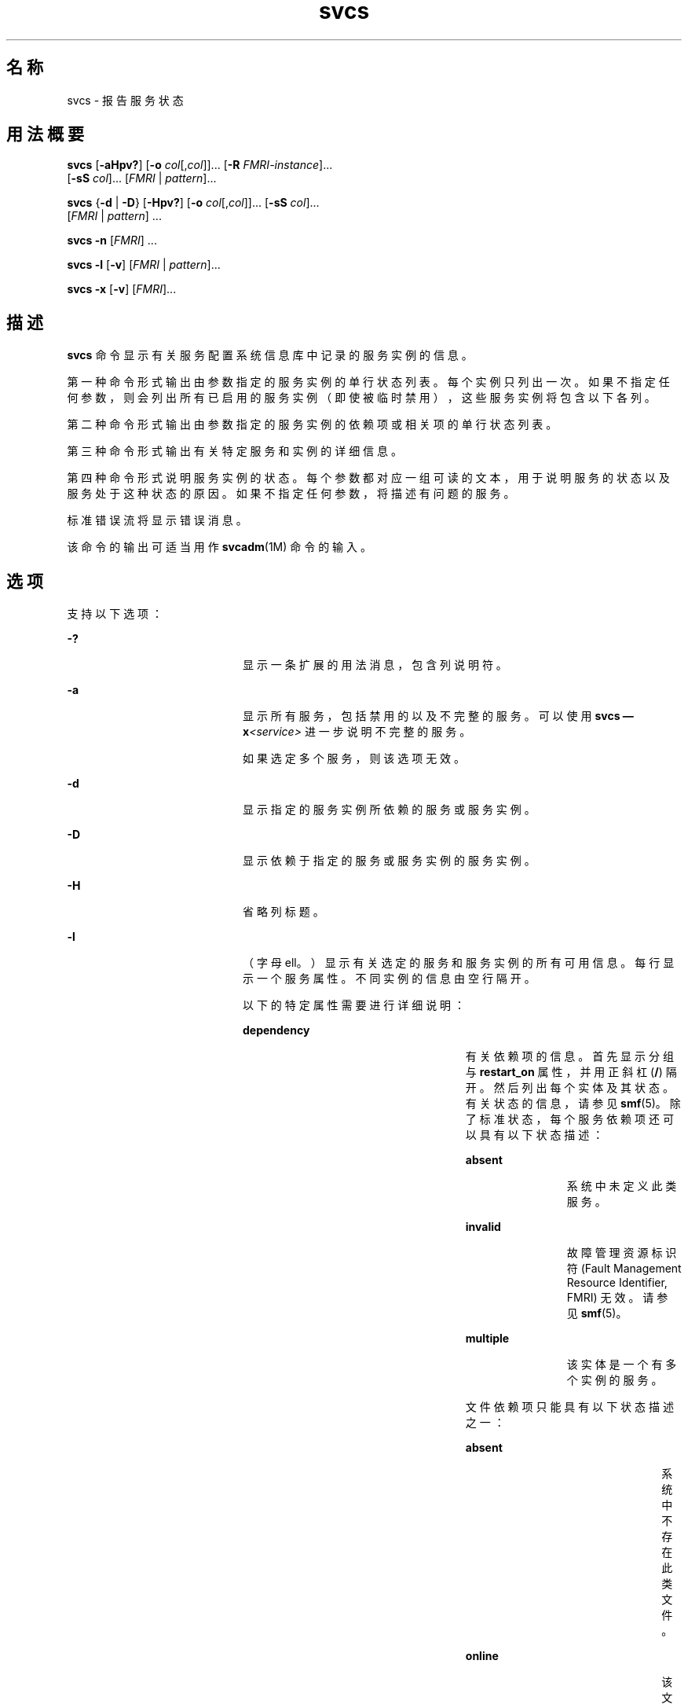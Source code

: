 '\" te
.\" Copyright (c) 2008, 2011, Oracle and/or its affiliates. 保留所有权利。
.TH svcs 1 "2011 年 6 月 15 日" "SunOS 5.11" "用户命令"
.SH 名称
svcs \- 报告服务状态
.SH 用法概要
.LP
.nf
\fBsvcs\fR [\fB-aHpv?\fR] [\fB-o\fR \fIcol\fR[,\fIcol\fR]]... [\fB-R\fR \fIFMRI-instance\fR]... 
     [\fB-sS\fR \fIcol\fR]... [\fIFMRI\fR | \fIpattern\fR]...
.fi

.LP
.nf
\fBsvcs\fR {\fB-d\fR | \fB-D\fR} [\fB-Hpv?\fR] [\fB-o\fR \fIcol\fR[,\fIcol\fR]]... [\fB-sS\fR \fIcol\fR]... 
     [\fIFMRI\fR | \fIpattern\fR] ...
.fi

.LP
.nf
\fBsvcs\fR \fB-n\fR [\fIFMRI\fR] ...
.fi

.LP
.nf
\fBsvcs\fR \fB-l\fR [\fB-v\fR] [\fIFMRI\fR | \fIpattern\fR]...
.fi

.LP
.nf
\fBsvcs\fR \fB-x\fR [\fB-v\fR] [\fIFMRI\fR]...
.fi

.SH 描述
.sp
.LP
\fBsvcs\fR 命令显示有关服务配置系统信息库中记录的服务实例的信息。
.sp
.LP
第一种命令形式输出由参数指定的服务实例的单行状态列表。每个实例只列出一次。如果不指定任何参数，则会列出所有已启用的服务实例（即使被临时禁用），这些服务实例将包含以下各列。
.sp
.LP
第二种命令形式输出由参数指定的服务实例的依赖项或相关项的单行状态列表。
.sp
.LP
第三种命令形式输出有关特定服务和实例的详细信息。
.sp
.LP
第四种命令形式说明服务实例的状态。每个参数都对应一组可读的文本，用于说明服务的状态以及服务处于这种状态的原因。如果不指定任何参数，将描述有问题的服务。
.sp
.LP
标准错误流将显示错误消息。
.sp
.LP
该命令的输出可适当用作 \fBsvcadm\fR(1M) 命令的输入。
.SH 选项
.sp
.LP
支持以下选项：
.sp
.ne 2
.mk
.na
\fB\fB-?\fR\fR
.ad
.RS 20n
.rt  
显示一条扩展的用法消息，包含列说明符。
.RE

.sp
.ne 2
.mk
.na
\fB\fB-a\fR\fR
.ad
.RS 20n
.rt  
显示所有服务，包括禁用的以及不完整的服务。可以使用 \fBsvcs \(emx\fR\fI<service>\fR 进一步说明不完整的服务。 
.sp
如果选定多个服务，则该选项无效。
.RE

.sp
.ne 2
.mk
.na
\fB\fB-d\fR\fR
.ad
.RS 20n
.rt  
显示指定的服务实例所依赖的服务或服务实例。
.RE

.sp
.ne 2
.mk
.na
\fB\fB-D\fR\fR
.ad
.RS 20n
.rt  
显示依赖于指定的服务或服务实例的服务实例。
.RE

.sp
.ne 2
.mk
.na
\fB\fB-H\fR\fR
.ad
.RS 20n
.rt  
省略列标题。
.RE

.sp
.ne 2
.mk
.na
\fB\fB-l\fR\fR
.ad
.RS 20n
.rt  
（字母 ell。）显示有关选定的服务和服务实例的所有可用信息。每行显示一个服务属性。不同实例的信息由空行隔开。
.sp
以下的特定属性需要进行详细说明：
.sp
.ne 2
.mk
.na
\fB\fBdependency\fR\fR
.ad
.RS 26n
.rt  
有关依赖项的信息。首先显示分组与 \fBrestart_on\fR 属性，并用正斜杠 (\fB/\fR) 隔开。然后列出每个实体及其状态。有关状态的信息，请参见 \fBsmf\fR(5)。除了标准状态，每个服务依赖项还可以具有以下状态描述：
.sp
.ne 2
.mk
.na
\fB\fBabsent\fR\fR
.ad
.RS 12n
.rt  
系统中未定义此类服务。
.RE

.sp
.ne 2
.mk
.na
\fB\fBinvalid\fR\fR
.ad
.RS 12n
.rt  
故障管理资源标识符 (Fault Management Resource Identifier, FMRI) 无效。请参见 \fBsmf\fR(5)。
.RE

.sp
.ne 2
.mk
.na
\fB\fBmultiple\fR\fR
.ad
.RS 12n
.rt  
该实体是一个有多个实例的服务。
.RE

文件依赖项只能具有以下状态描述之一：
.sp
.ne 2
.mk
.na
\fB\fBabsent\fR\fR
.ad
.RS 23n
.rt  
系统中不存在此类文件。
.RE

.sp
.ne 2
.mk
.na
\fB\fBonline\fR\fR
.ad
.RS 23n
.rt  
该文件存在。
.sp
如果该文件在 \fBsvc.startd\fR 上次评估服务的依赖项时不存在，该命令可能会认为依赖项不符合条件。\fBsvcadm refresh\fR 将强制重新评估依赖项。
.RE

.sp
.ne 2
.mk
.na
\fB\fBunknown（未知）\fR\fR
.ad
.RS 23n
.rt  
\fBstat\fR(2) 由于 \fBENOENT\fR 之外的原因失败。
.RE

有关依赖项、分组以及 \fBrestart_on\fR 值的其他详细信息，请参见 \fBsmf\fR(5)。
.RE

.sp
.ne 2
.mk
.na
\fB\fBenabled（已启用）\fR\fR
.ad
.RS 26n
.rt  
是否启用服务，以及是临时启用还是禁用服务（直到系统下一次重新引导）。前者指定为 \fBtrue\fR 或 \fBfalse\fR，后者根据是否存在 \fB(temporary)\fR 的情况进行指定。
.sp
服务可能会因管理员运行 \fBsvcadm disable -t\fR、使用 \fBsvcadm milestone\fR 或将系统引导到特定里程碑而被临时禁用。有关详细信息，请参见 \fBsvcadm\fR(1M)。
.RE

.RE

.sp
.ne 2
.mk
.na
\fB\fB-n\fR\fR
.ad
.RS 20n
.rt  
显示通知参数。请参见 \fBsmf\fR(5)。无论选定的 FMRI 或模式如何，该选项都会显示 FMA 事件通知参数以及系统范围内的 SMF 状态转换通知参数。
.RE

.sp
.ne 2
.mk
.na
\fB\fB-o\fR \fIcol\fR[,\fI col\fR]...\fR
.ad
.RS 20n
.rt  
显示特定的列。每个 \fIcol\fR 应为一个列名。有关可用列，请参见下面的\fB列\fR。
.RE

.sp
.ne 2
.mk
.na
\fB\fB-p\fR\fR
.ad
.RS 20n
.rt  
列出每个服务实例关联的进程。服务实例也可能没有关联的进程。将显示每个进程的进程 ID、开始时间以及命令名称（对应 \fBps\fR(1) 命令中的 \fBPID\fR、\fBSTIME\fR 以及 \fBCMD\fR 字段）。
.RE

.sp
.ne 2
.mk
.na
\fB\fB-R\fR \fIFMRI-instance\fR\fR
.ad
.RS 20n
.rt  
选择将给定的服务实例作为其重启程序的服务实例。
.RE

.sp
.ne 2
.mk
.na
\fB\fB-s\fR \fIcol\fR\fR
.ad
.RS 20n
.rt  
将输出按列排序。\fIcol\fR 应为一个列名。有关可用列，请参见下面的\fB列\fR。多个 \fB-s\fR 选项的行为是累积的。
.RE

.sp
.ne 2
.mk
.na
\fB\fB-S\fR \fIcol\fR\fR
.ad
.RS 20n
.rt  
与 \fB-s\fR 选项一样按 \fIcol\fR 的相反顺序排序。
.RE

.sp
.ne 2
.mk
.na
\fB\fB-v\fR\fR
.ad
.RS 20n
.rt  
如果不指定 \fB-x\fR 或 \fB-l\fR 选项，则显示详细的列：\fBSTATE\fR、\fBNSTATE\fR、\fBSTIME\fR、\fBCTID\fR 和 \fBFMRI\fR。
.sp
如果指定了 \fB-x\fR 选项，则显示每列说明的附加信息。
.sp
如果指定了 \fB-l\fR 选项，则显示\fB应用程序\fR类型的属性组中用户可见的属性及其描述。
.RE

.sp
.ne 2
.mk
.na
\fB\fB-x\fR\fR
.ad
.RS 20n
.rt  
显示对服务状态的说明。 
.sp
如果不带参数，\fB-x\fR 选项将对以下服务的状态进行说明： 
.RS +4
.TP
.ie t \(bu
.el o
已经启用但未运行。
.RE
.RS +4
.TP
.ie t \(bu
.el o
阻止其他已经启用的服务运行。
.RE
.RE

.SH 操作数
.sp
.LP
支持下列操作数：
.sp
.ne 2
.mk
.na
\fB\fIFMRI\fR\fR
.ad
.RS 17n
.rt  
故障管理资源标识符 (Fault Management Resource Identifier, FMRI)，用于指定一个或多个实例（请参见 \fBsmf\fR(5)）。可以通过指定实例名称或服务名称的结尾部分使用 FMRI 的缩写形式。例如，以下给定的 FMRI：
.sp
.in +2
.nf
svc:/network/smtp:sendmail
.fi
.in -2
.sp

以下是有效的缩写形式：
.sp
.in +2
.nf
sendmail
:sendmail
smtp
smtp:sendmail
network/smtp
.fi
.in -2
.sp

以下是无效的缩写形式：
.sp
.in +2
.nf
mail
network
network/smt
.fi
.in -2
.sp

如果 FMRI 指定了一个服务，则该命令适用于此服务的所有实例，但与 \fB-D\fR 选项结合使用除外。
.sp
FMRI 的缩写形式还不稳定，因此不应在脚本或其他永久性工具中使用。
.RE

.sp
.ne 2
.mk
.na
\fB\fIpattern\fR\fR
.ad
.RS 17n
.rt  
一种模式，根据 \fBfnmatch\fR(5) 中描述的"通配"规则，与服务实例的 \fIFMRI\fR 匹配。如果模式不以 \fBsvc:\fR 开头，则前置 \fBsvc:/\fR。以下是一个典型的通配模式示例：
.sp
.in +2
.nf
qexample% svcs \e*keyserv\e*
STATE          STIME     FMRI
disabled       Aug_02    svc:/network/rpc/keyserv:default
.fi
.in -2
.sp

.RE

.sp
.ne 2
.mk
.na
\fB\fIFMRI-instance\fR\fR
.ad
.RS 17n
.rt  
用于指定实例的 FMRI。
.RE

.SH 列
.sp
.LP
列名不区分大小写。缺省的输出格式等效于 "\fB-o\fR \fBstate,stime,fmri\fR"。缺省的排序列为 \fBSTATE\fR、\fBSTIME\fR 以及 \fBFMRI\fR。
.sp
.ne 2
.mk
.na
\fB\fBCTID\fR\fR
.ad
.RS 10n
.rt  
服务实例的主合同 ID。并不是所有的服务实例都有有效的主合同 ID。
.RE

.sp
.ne 2
.mk
.na
\fB\fBDESC\fR\fR
.ad
.RS 10n
.rt  
根据服务的模板元素对服务进行简单介绍。服务可能没有可用的描述，在这种情况下将使用连字符 (\fB \(hy\fR) 表示空值。
.RE

.sp
.ne 2
.mk
.na
\fB\fBFMRI\fR\fR
.ad
.RS 10n
.rt  
服务实例的 \fIFMRI\fR。
.RE

.sp
.ne 2
.mk
.na
\fB\fBINST\fR\fR
.ad
.RS 10n
.rt  
服务实例的实例名称。
.RE

.sp
.ne 2
.mk
.na
\fB\fBNSTA\fR\fR
.ad
.RS 10n
.rt  
服务实例下一状态的缩写，如 \fBSTA\fR 列中的描述所示。连字符表示实例没有在转换。其他方面与 \fBSTA\fR 相同。
.RE

.sp
.ne 2
.mk
.na
\fB\fBNSTATE\fR\fR
.ad
.RS 10n
.rt  
服务的下一状态。连字符用于表示实例没有在转换。其他方面与 \fBSTATE\fR 相同。
.RE

.sp
.ne 2
.mk
.na
\fB\fBSCOPE\fR\fR
.ad
.RS 10n
.rt  
服务实例的作用域名称。
.RE

.sp
.ne 2
.mk
.na
\fB\fBSVC\fR\fR
.ad
.RS 10n
.rt  
服务实例的服务名称。
.RE

.sp
.ne 2
.mk
.na
\fB\fBSTA\fR\fR
.ad
.RS 10n
.rt  
服务实例状态的缩写（请参见 \fBsmf\fR(5)）：
.sp
.ne 2
.mk
.na
\fB\fBDGD\fR\fR
.ad
.RS 7n
.rt  
降级
.RE

.sp
.ne 2
.mk
.na
\fB\fBDIS\fR\fR
.ad
.RS 7n
.rt  
禁用
.RE

.sp
.ne 2
.mk
.na
\fB\fBLRC\fR\fR
.ad
.RS 7n
.rt  
传统的 \fBrc*.d\fR 脚本启动式实例
.RE

.sp
.ne 2
.mk
.na
\fB\fBMNT\fR\fR
.ad
.RS 7n
.rt  
maintenance
.RE

.sp
.ne 2
.mk
.na
\fB\fBOFF\fR\fR
.ad
.RS 7n
.rt  
脱机
.RE

.sp
.ne 2
.mk
.na
\fB\fBON\fR\fR
.ad
.RS 7n
.rt  
online
.RE

.sp
.ne 2
.mk
.na
\fB\fBUN\fR\fR
.ad
.RS 7n
.rt  
未初始化
.RE

不存在的状态或无法识别的状态用问号 (\fB?\fR) 字符表示。除非同时显示了 \fBNSTA\fR 或 \fBNSTATE\fR 列，否则正在转换的实例后面将附加一个星号 (\fB*\fR)。
.sp
有关服务状态的说明，请参见 \fBsmf\fR(5)。
.RE

.sp
.ne 2
.mk
.na
\fB\fBSTATE\fR\fR
.ad
.RS 10n
.rt  
服务实例的状态。除非同时显示了 \fBNSTA\fR 或 \fBNSTATE\fR 列，否则正在转换的实例后面将附加一个星号。
.sp
有关服务状态的说明，请参见 \fBsmf\fR(5)。
.RE

.sp
.ne 2
.mk
.na
\fB\fBSTIME\fR\fR
.ad
.RS 10n
.rt  
如果服务实例在过去 24 小时内进入了当前状态，该列将显示服务实例进入当前状态的时间。否则，该列会显示服务实例进入当前状态的日期，并在空白的位置显示下划线 (\fB_\fR)。
.RE

.SH 示例
.LP
\fB示例 1 \fR显示缺省输出
.sp
.LP
以下示例显示缺省输出：

.sp
.in +2
.nf
example% svcs
STATE          STIME    FMRI
\&...
legacy_run     13:25:04 lrc:/etc/rc3_d/S42myscript
\&...
online         13:21:50 svc:/system/svc/restarter:default
\&...
online         13:25:03 svc:/milestone/multi-user:default
\&...
online         13:25:07 svc:/milestone/multi-user-server:default
\&...
.fi
.in -2
.sp

.LP
\fB示例 2 \fR列出所有的本地实例
.sp
.LP
以下示例列出 \fBservice1\fR 服务的所有本地实例。

.sp
.in +2
.nf
example% svcs -o state,nstate,fmri service1
STATE        NSTATE        FMRI
online       -             svc:/service1:instance1
disabled     -             svc:/service1:instance2
.fi
.in -2
.sp

.LP
\fB示例 3 \fR列出详细信息
.sp
.LP
以下示例列出详细信息。

.sp
.in +2
.nf
example% svcs -v network/rpc/rstat:udp
STATE          NSTATE        STIME    CTID   FMRI
online         -             Aug_09        - svc:/network/rpc/rstat:udp
.fi
.in -2
.sp

.LP
\fB示例 4 \fR列出详细信息
.sp
.LP
以下示例列出有关 \fBsystem/service3\fR 的所有实例的详细信息。可以根据管理的重启程序相应显示其他字段。 

.sp
.in +2
.nf
example% svcs -l network/rpc/rstat:udp

fmri         svc:/network/rpc/rstat:udp
enabled      true
state        online
next_state   none
restarter    svc:/network/inetd:default
contract_id
dependency   require_all/error svc:/network/rpc/bind (online)
.fi
.in -2
.sp

.LP
\fB示例 5 \fR列出进程
.sp
.in +2
.nf
example% svcs -p sendmail
STATE          STIME    FMRI
online         13:25:13 svc:/network/smtp:sendmail
               13:25:15   100939 sendmail
13:25:15   100940 sendmail  
.fi
.in -2
.sp

.LP
\fB示例 6 \fR使用 \fBsvcs\fR \fB-x\fR 说明服务状态
.sp
.LP
(a) 在以下示例中，\fBsvcs\fR \fB-x\fR 标识了被禁用的 print/server 服务是两个已启用但尚未联机的服务的根源。\fBsvcs\fR \fB- xv\fR 显示这两个服务是 \fBprint/rfc1179\fR 和 \fBprint/ipp-listener\fR。这种情况可通过启用 \fBprint/server\fR 或禁用 \fBrfc1179\fR 和 \fBipp-listener\fR 进行纠正。

.sp
.in +2
.nf
example% svcs -x
svc:/application/print/server:default (LP print server)
 State: disabled since Mon Feb 13 17:56:21 2006
Reason: Disabled by an administrator.
   See: http://sun.com/msg/SMF-8000-05
   See: lpsched(1M)
Impact: 2 dependent services are not running. (Use -v for list.)
.fi
.in -2
.sp

.sp
.LP
(b) 在以下示例中，NFS（远程文件系统）并未运行：

.sp
.in +2
.nf
example$ svcs nfs/client
STATE          STIME    FMRI
offline        16:03:23 svc:/network/nfs/client:default
.fi
.in -2
.sp

.sp
.LP
(c) 以下示例表明问题在于 \fBnfs/status\fR。\fBnfs/client\fR 正处于等待状态，因为其依赖于 \fBnfs/nlockmgr\fR，而后者依赖于 \fBnfs/status\fR：

.sp
.in +2
.nf
example$ svcs -xv nfs/client
svc:/network/nfs/client:default (NFS client)
 State: offline since Mon Feb 27 16:03:23 2006
Reason: Service svc:/network/nfs/status:default
        is not running because a method failed repeatedly.
   See: http://sun.com/msg/SMF-8000-GE
  Path: svc:/network/nfs/client:default
          svc:/network/nfs/nlockmgr:default
            svc:/network/nfs/status:default
   See: man -M /usr/share/man -s 1M mount_nfs
   See: /var/svc/log/network-nfs-client:default.log
Impact: This service is not running.
.fi
.in -2
.sp

.SH 退出状态
.sp
.LP
将返回以下退出值：
.sp
.ne 2
.mk
.na
\fB\fB0\fR\fR
.ad
.RS 5n
.rt  
命令调用成功。
.RE

.sp
.ne 2
.mk
.na
\fB\fB1\fR\fR
.ad
.RS 5n
.rt  
致命错误。
.RE

.sp
.ne 2
.mk
.na
\fB\fB2\fR\fR
.ad
.RS 5n
.rt  
指定的命令行选项无效。
.RE

.SH 属性
.sp
.LP
有关下列属性的描述，请参见 \fBattributes\fR(5)：
.sp

.sp
.TS
tab() box;
cw(2.75i) |cw(2.75i) 
lw(2.75i) |lw(2.75i) 
.
属性类型属性值
_
可用性system/core-os
_
接口稳定性请参见下文。
.TE

.sp
.LP
屏幕输出为 "Uncommitted"（未确定）。调用为 "Committed"（已确定）。
.SH 另请参见
.sp
.LP
\fBps\fR(1)、\fBsvcprop\fR(1)、\fBsvcadm\fR(1M)、\fBsvccfg\fR(1M)、\fBsvc.startd\fR(1M)、\fBstat\fR(2)、\fBlibscf\fR(3LIB)、\fBattributes\fR(5)、\fBfnmatch\fR(5)、\fBsmf\fR(5)

